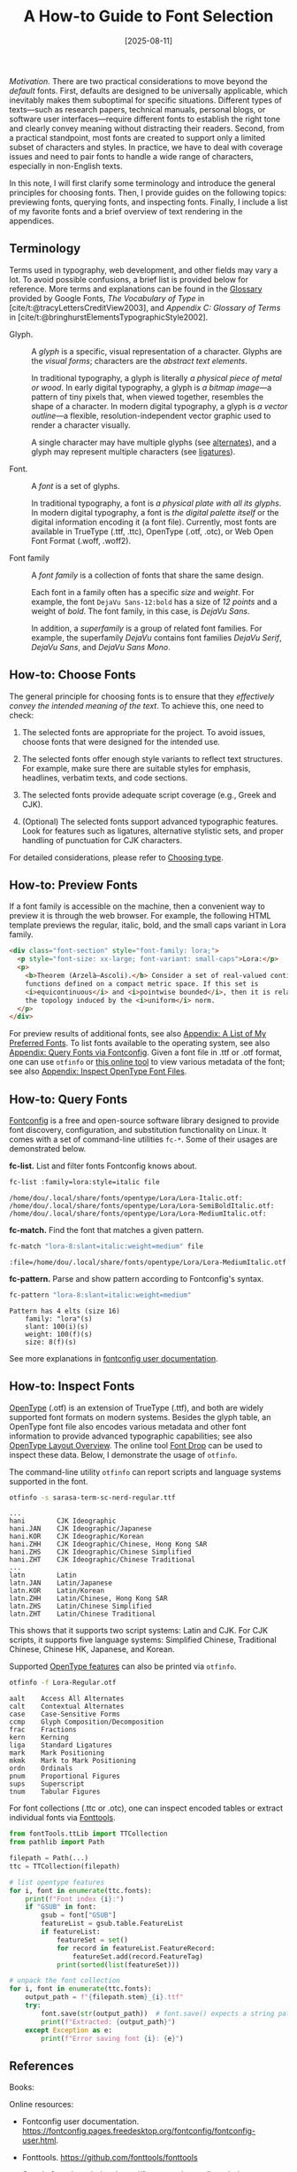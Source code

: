 #+TITLE: A How-to Guide to Font Selection
#+DATE: [2025-08-11]
#+FILETAGS: tool

/Motivation./ There are two practical considerations to move beyond the
/default/ fonts. First, defaults are designed to be universally
applicable, which inevitably makes them suboptimal for specific
situations. Different types of texts---such as research papers,
technical manuals, personal blogs, or software user
interfaces---require different fonts to establish the right tone and
clearly convey meaning without distracting their readers. Second, from
a practical standpoint, most fonts are created to support only a
limited subset of characters and styles. In practice, we have to deal
with coverage issues and need to pair fonts to handle a wide range of
characters, especially in non-English texts.

In this note, I will first clarify some terminology and introduce the
general principles for choosing fonts. Then, I provide guides on the
following topics: previewing fonts, querying fonts, and inspecting
fonts. Finally, I include a list of my favorite fonts and a brief
overview of text rendering in the appendices.

** Terminology

Terms used in typography, web development, and other fields may vary a
lot. To avoid possible confusions, a brief list is provided below for
reference. More terms and explanations can be found in the [[https://fonts.google.com/knowledge/glossary][Glossary]]
provided by Google Fonts, /The Vocabulary of Type/ in
[cite/t:@tracyLettersCreditView2003], and /Appendix C: Glossary of
Terms/ in [cite/t:@bringhurstElementsTypographicStyle2002].

- Glyph. :: A /glyph/ is a specific, visual representation of a
  character. Glyphs are the /visual forms/; characters are the /abstract
  text elements/.

  In traditional typography, a glyph is literally /a physical piece of
  metal or wood/. In early digital typography, a glyph is /a bitmap
  image/---a pattern of tiny pixels that, when viewed together,
  resembles the shape of a character. In modern digital typography, a
  glyph is /a vector outline/---a flexible, resolution-independent
  vector graphic used to render a character visually.

  A single character may have multiple glyphs (see [[https://fonts.google.com/knowledge/glossary/alternates][alternates]]), and a
  glyph may represent multiple characters (see [[https://fonts.google.com/knowledge/glossary/ligature][ligatures]]).

- Font. :: A /font/ is a set of glyphs.

  In traditional typography, a font is /a physical plate with all its
  glyphs/. In modern digital typography, a font is /the digital palette
  itself/ or the digital information encoding it (a font
  file). Currently, most fonts are available in TrueType (.ttf, .ttc),
  OpenType (.otf, .otc), or Web Open Font Format (.woff, .woff2).

- Font family :: A /font family/ is a collection of fonts that share the
  same design.

  Each font in a family often has a specific /size/ and /weight/. For
  example, the font =DejaVu Sans-12:bold= has a size of /12 points/ and a
  weight of /bold/. The font family, in this case, is /DejaVu Sans/.

  In addition, a /superfamily/ is a group of related font families. For
  example, the superfamily /DejaVu/ contains font families /DejaVu Serif/,
  /DejaVu Sans/, and /DejaVu Sans Mono/.

** How-to: Choose Fonts

The general principle for choosing fonts is to ensure that they
/effectively convey the intended meaning of the text/. To achieve this,
one need to check:

1. The selected fonts are appropriate for the project. To avoid
   issues, choose fonts that were designed for the intended use.

2. The selected fonts offer enough style variants to reflect text
   structures. For example, make sure there are suitable styles for
   emphasis, headlines, verbatim texts, and code sections.

3. The selected fonts provide adequate script coverage (e.g., Greek
   and CJK).

4. (Optional) The selected fonts support advanced typographic
   features. Look for features such as ligatures, alternative
   stylistic sets, and proper handling of punctuation for CJK
   characters.

For detailed considerations, please refer to [[https://fonts.google.com/knowledge/choosing_type][Choosing type]].

** How-to: Preview Fonts

If a font family is accessible on the machine, then a convenient way
to preview it is through the web browser. For example, the following
HTML template previews the regular, italic, bold, and the small caps
variant in Lora family.

#+BEGIN_SRC html
<div class="font-section" style="font-family: lora;">
  <p style="font-size: xx-large; font-variant: small-caps">Lora:</p>
  <p>
    <b>Theorem (Arzelà–Ascoli).</b> Consider a set of real-valued continuous
    functions defined on a compact metric space. If this set is
    <i>equicontinuous</i> and <i>pointwise bounded</i>, then it is relatively compact in
    the topology induced by the <i>uniform</i> norm.
  </p>
</div>
#+END_SRC

[[./preview-lora.png]]

For preview results of additional fonts, see also [[#appendix-a-list-of-my-preferred-fonts][Appendix: A List of
My Preferred Fonts]]. To list fonts available to the operating system,
see also [[#appendix-query-fonts-via-fontconfig][Appendix: Query Fonts via Fontconfig]]. Given a font file in
.ttf or .otf format, one can use =otfinfo= or [[https://fontdrop.info/][this online tool]] to view
various metadata of the font; see also [[#appendix-inspect-opentype-font-files][Appendix: Inspect OpenType Font
Files]].

** How-to: Query Fonts
:PROPERTIES:
:CUSTOM_ID: appendix-query-fonts-via-fontconfig
:END:

[[https://www.freedesktop.org/wiki/Software/fontconfig/][Fontconfig]] is a free and open-source software library designed to
provide font discovery, configuration, and substitution functionality
on Linux. It comes with a set of command-line utilities =fc-*=. Some of
their usages are demonstrated below.

*fc-list.* List and filter fonts Fontconfig knows about.

#+BEGIN_SRC bash
fc-list :family=lora:style=italic file
#+END_SRC

#+BEGIN_EXAMPLE
/home/dou/.local/share/fonts/opentype/Lora/Lora-Italic.otf:
/home/dou/.local/share/fonts/opentype/Lora/Lora-SemiBoldItalic.otf:
/home/dou/.local/share/fonts/opentype/Lora/Lora-MediumItalic.otf:
#+END_EXAMPLE

*fc-match.* Find the font that matches a given pattern.

#+BEGIN_SRC bash
fc-match "lora-8:slant=italic:weight=medium" file
#+END_SRC

#+BEGIN_EXAMPLE
:file=/home/dou/.local/share/fonts/opentype/Lora/Lora-MediumItalic.otf
#+END_EXAMPLE

*fc-pattern.* Parse and show pattern according to Fontconfig's syntax.

#+BEGIN_SRC bash
fc-pattern "lora-8:slant=italic:weight=medium"
#+END_SRC

#+BEGIN_EXAMPLE
Pattern has 4 elts (size 16)
    family: "lora"(s)
    slant: 100(i)(s)
    weight: 100(f)(s)
    size: 8(f)(s)
#+END_EXAMPLE

See more explanations in [[https://fontconfig.pages.freedesktop.org/fontconfig/fontconfig-user.html][fontconfig user documentation]].

** How-to: Inspect Fonts
:PROPERTIES:
:CUSTOM_ID: appendix-inspect-opentype-font-files
:END:

[[https://learn.microsoft.com/en-us/typography/opentype/spec/][OpenType]] (.otf) is an extension of TrueType (.ttf), and both are
widely supported font formats on modern systems. Besides the glyph
table, an OpenType font file also encodes various metadata and other
font information to provide advanced typographic capabilities; see
also [[https://learn.microsoft.com/en-us/typography/opentype/spec/ttochap1][OpenType Layout Overview]].  The online tool [[https://fontdrop.info/][Font Drop]] can be used
to inspect these data. Below, I demonstrate the usage of =otfinfo=.

The command-line utility =otfinfo= can report scripts and language
systems supported in the font.

#+BEGIN_SRC bash
otfinfo -s sarasa-term-sc-nerd-regular.ttf
#+END_SRC

#+BEGIN_EXAMPLE
...
hani		CJK Ideographic
hani.JAN	CJK Ideographic/Japanese
hani.KOR	CJK Ideographic/Korean
hani.ZHH	CJK Ideographic/Chinese, Hong Kong SAR
hani.ZHS	CJK Ideographic/Chinese Simplified
hani.ZHT	CJK Ideographic/Chinese Traditional
...
latn		Latin
latn.JAN	Latin/Japanese
latn.KOR	Latin/Korean
latn.ZHH	Latin/Chinese, Hong Kong SAR
latn.ZHS	Latin/Chinese Simplified
latn.ZHT	Latin/Chinese Traditional
#+END_EXAMPLE

This shows that it supports two script systems: Latin and CJK. For CJK
scripts, it supports five language systems: Simplified Chinese,
Traditional Chinese, Chinese HK, Japanese, and Korean.

Supported [[https://learn.microsoft.com/en-us/typography/opentype/spec/featurelist][OpenType features]] can also be printed via =otfinfo=.

#+BEGIN_SRC bash
otfinfo -f Lora-Regular.otf
#+END_SRC

#+BEGIN_EXAMPLE
aalt	Access All Alternates
calt	Contextual Alternates
case	Case-Sensitive Forms
ccmp	Glyph Composition/Decomposition
frac	Fractions
kern	Kerning
liga	Standard Ligatures
mark	Mark Positioning
mkmk	Mark to Mark Positioning
ordn	Ordinals
pnum	Proportional Figures
sups	Superscript
tnum	Tabular Figures
#+END_EXAMPLE

For font collections (.ttc or .otc), one can inspect encoded tables or
extract individual fonts via [[https://github.com/fonttools/fonttools][Fonttools]].

#+BEGIN_SRC python
from fontTools.ttLib import TTCollection
from pathlib import Path

filepath = Path(...)
ttc = TTCollection(filepath)

# list opentype features
for i, font in enumerate(ttc.fonts):
    print(f"Font index {i}:")
    if "GSUB" in font:
        gsub = font["GSUB"]
        featureList = gsub.table.FeatureList
        if featureList:
            featureSet = set()
            for record in featureList.FeatureRecord:
                featureSet.add(record.FeatureTag)
            print(sorted(list(featureSet)))

# unpack the font collection
for i, font in enumerate(ttc.fonts):
    output_path = f"{filepath.stem}_{i}.ttf"
    try:
        font.save(str(output_path))  # font.save() expects a string path
        print(f"Extracted: {output_path}")
    except Exception as e:
        print(f"Error saving font {i}: {e}")
#+END_SRC

** References

Books:

#+PRINT_BIBLIOGRAPHY:

Online resources:

- Fontconfig user documentation.  https://fontconfig.pages.freedesktop.org/fontconfig/fontconfig-user.html.

- Fonttools. https://github.com/fonttools/fonttools

- Google fonts knowledge. https://fonts.google.com/knowledge.

- MDN web docs. Font. https://developer.mozilla.org/en-US/docs/Web/CSS/font.

- OpenType® specification version 1.9.1. https://learn.microsoft.com/en-us/typography/opentype/spec/

** Appendix: Text Rendering
:PROPERTIES:
:CUSTOM_ID: appendix-text-rendering-with-opentype-fonts
:END:

According to [[https://learn.microsoft.com/en-us/typography/opentype/spec/ttochap1#text-processing-with-opentype-layout][Microsoft's OpenType Specifications]], a string of
characters codes are rendered by following a standard process
summarized below.

1. Convert a string of characters into a sequence of character codes.

2. Convert the character codes into a sequence of glyph indices.

3. Modify, substitute, and position the glyphs.

4. Rasterizes the line of glyphs and renders the glyphs in device
   coordinates that correspond to the resolution of the output device.

Here, a /character code/ (or /code point/) is simply an integer, which
uniquely identifies a specific character within the Unicode
standard. These integers are often experssed in hexadecimal (base-16)
format, using the prefix "U+". For example, the letter "A" is assigned
the integer 65, which is represented as "U+0041".

** Appendix: A List of My Favorite Fonts
:PROPERTIES:
:CUSTOM_ID: appendix-a-list-of-my-preferred-fonts
:END:

Below is a collection of my favorite fonts and their attributes; see
previews [[./preview.pdf][here]]. The column /Supported Scripts/ considers only: Latin,
Greek, Math, and CJK. The column /OpenType Features/ considers only:
ligatures, fractions, small capitals, superscripts, and subscripts.

| Font Family           | Properties and Tags | Supported Scripts | Style Variants                       | OpenType Features                                              | Recommended Usage                   | Additional Info                                          |
|-----------------------+---------------------+-------------------+--------------------------------------+----------------------------------------------------------------+-------------------------------------+----------------------------------------------------------|
| DejaVu Serif          | Serif               | Latin, Greek      | Regular, Italic, Bold, Bold Italic   | Ligatures                                                      | Print, documents, body text         | Good Unicode coverage, Free & Open Source                |
| DejaVu Sans           | Sans-serif          | Latin, Greek      | Regular, Oblique, Bold, Bold Oblique | Ligatures                                                      | UI, web design, documentation       | Readable at small sizes, Free & Open Source              |
| DejaVu Sans Mono      | Monospace           | Latin, Greek      | Regular, Oblique, Bold, Bold Oblique | N/A                                                            | Coding, terminals                   | Popular with programmers, Free & Open Source             |
| Fira Sans             | Sans-serif          | Latin, Greek      | Regular, Italic, Bold, Bold Italic   | Fractions, Ligatures, Small Capitals, Subscripts, Superscripts | UI, body text, print                | Modern, legible design, Free & Open Source               |
| Fira Code             | Monospace           | Latin, Greek      | Regular, Bold                        | Fractions, Subscripts, Superscripts                            | Code editors, programming           | Specialized for programming, includes ligatures for code |
| Lora                  | Serif               | Latin             | Regular, Italic, Bold, Bold Italic   | Fractions, Ligatures, Superscripts                             | Editorial, web, blogs, print        | Contemporary with roots in calligraphy, Google Fonts     |
| Noto Serif CJK SC     | Serif               | Latin, Greek, CJK | Regular, Bold                        | Ligatures                                                      | Multilingual documents, CJK support | Excellent for combining CJK & Latin, Google Fonts        |
| Noto Sans CJK SC      | Sans-serif          | Latin, Greek, CJK | Regular, Bold                        | Ligatures                                                      | UI, documents, multilingual text    | Excellent for CJK and Latin, Google Fonts                |
| Noto Sans Mono CJK SC | Monospace           | Latin, Greek, CJK | Regular, Bold                        | Ligatures                                                      | Programming, multilingual coding    | Covers East Asian monospace needs, Google Fonts          |

